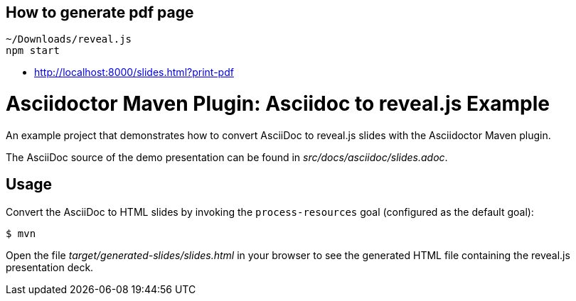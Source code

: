 == How to generate pdf page

----
~/Downloads/reveal.js
npm start
----

* http://localhost:8000/slides.html?print-pdf


= Asciidoctor Maven Plugin: Asciidoc to reveal.js Example

An example project that demonstrates how to convert AsciiDoc to reveal.js slides with the Asciidoctor Maven plugin.

The AsciiDoc source of the demo presentation can be found in _src/docs/asciidoc/slides.adoc_.

== Usage

Convert the AsciiDoc to HTML slides by invoking the `process-resources` goal (configured as the default goal):

 $ mvn

Open the file _target/generated-slides/slides.html_ in your browser to see the generated HTML file containing the reveal.js presentation deck.
